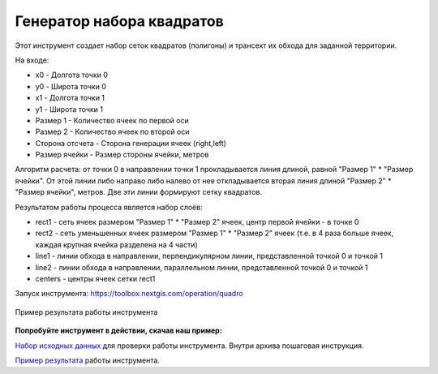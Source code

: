 Генератор набора квадратов
==========================

Этот инструмент cоздает набор сеток квадратов (полигоны) и трансект их обхода для заданной территории.

На входе:

* x0 - Долгота точки 0
* y0 - Широта точки 0
* x1 - Долгота точки 1
* y1 - Широта точки 1
* Размер 1 - Количество ячеек по первой оси
* Размер 2 - Количество ячеек по второй оси
* Сторона отсчета - Сторона генерации ячеек (right,left)
* Размер ячейки - Размер стороны ячейки, метров

Алгоритм расчета: от точки 0 в направлении точки 1 прокладывается линия длиной, равной "Размер 1" * "Размер ячейки". От этой линии либо направо либо налево от нее откладывается вторая линия длиной "Размер 2" * "Размер ячейки", метров. Две эти линии формируют сетку квадратов.

Результатом работы процесса является набор слоёв:

* rect1 - сеть ячеек размером "Размер 1" * "Размер 2" ячеек, центр первой ячейки - в точке 0
* rect2 - сеть уменьшенных ячеек размером "Размер 1" * "Размер 2" ячеек (т.е. в 4 раза больше ячеек, каждая крупная ячейка разделена на 4 части)
* line1 - линии обхода в направлении, перпендикулярном линии, представленной точкой 0 и точкой 1
* line2 - линии обхода в направлении, параллельном линии, представленной точкой 0 и точкой 1
* centers - центры ячеек сетки rect1

Запуск инструмента: https://toolbox.nextgis.com/operation/quadro

.. figure:: _static/quadro.png
   :align: center
   :width: 16cm
   
   Пример результата работы инструмента 

**Попробуйте инструмент в действии, скачав наш пример:**

`Набор исходных данных <https://nextgis.ru/data/toolbox/quadro/quadro_inputs_ru.zip>`_ для проверки работы инструмента. Внутри архива пошаговая инструкция.

`Пример результата <https://nextgis.ru/data/toolbox/quadro/quadro_outputs_ru.zip>`_ работы инструмента.
